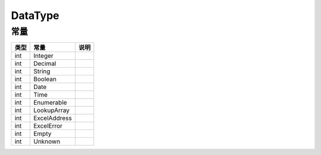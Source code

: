********
DataType
********

.. _constants:

常量
----

+------+--------------+------+
| 类型 | 常量         | 说明 |
+======+==============+======+
| int  | Integer      |      |
+------+--------------+------+
| int  | Decimal      |      |
+------+--------------+------+
| int  | String       |      |
+------+--------------+------+
| int  | Boolean      |      |
+------+--------------+------+
| int  | Date         |      |
+------+--------------+------+
| int  | Time         |      |
+------+--------------+------+
| int  | Enumerable   |      |
+------+--------------+------+
| int  | LookupArray  |      |
+------+--------------+------+
| int  | ExcelAddress |      |
+------+--------------+------+
| int  | ExcelError   |      |
+------+--------------+------+
| int  | Empty        |      |
+------+--------------+------+
| int  | Unknown      |      |
+------+--------------+------+
